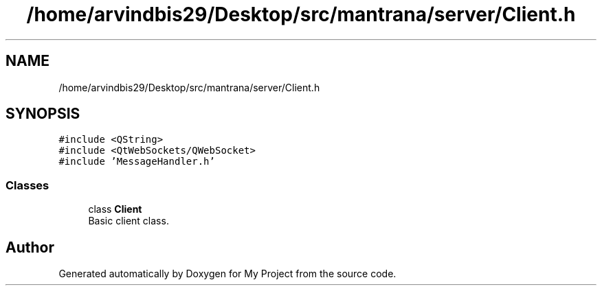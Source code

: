 .TH "/home/arvindbis29/Desktop/src/mantrana/server/Client.h" 3 "Thu Nov 18 2021" "Version 1.0.0" "My Project" \" -*- nroff -*-
.ad l
.nh
.SH NAME
/home/arvindbis29/Desktop/src/mantrana/server/Client.h
.SH SYNOPSIS
.br
.PP
\fC#include <QString>\fP
.br
\fC#include <QtWebSockets/QWebSocket>\fP
.br
\fC#include 'MessageHandler\&.h'\fP
.br

.SS "Classes"

.in +1c
.ti -1c
.RI "class \fBClient\fP"
.br
.RI "Basic client class\&. "
.in -1c
.SH "Author"
.PP 
Generated automatically by Doxygen for My Project from the source code\&.
